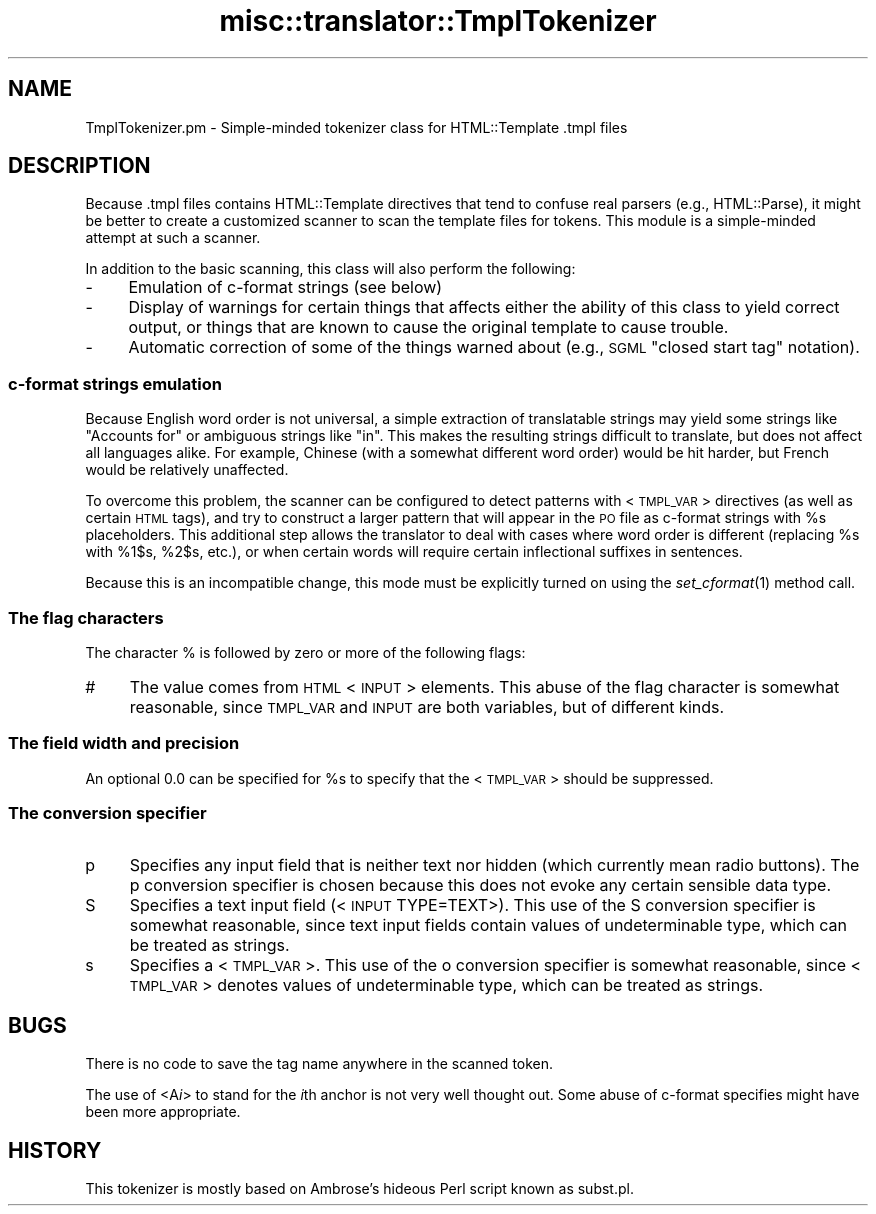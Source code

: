 .\" Automatically generated by Pod::Man 2.1801 (Pod::Simple 3.05)
.\"
.\" Standard preamble:
.\" ========================================================================
.de Sp \" Vertical space (when we can't use .PP)
.if t .sp .5v
.if n .sp
..
.de Vb \" Begin verbatim text
.ft CW
.nf
.ne \\$1
..
.de Ve \" End verbatim text
.ft R
.fi
..
.\" Set up some character translations and predefined strings.  \*(-- will
.\" give an unbreakable dash, \*(PI will give pi, \*(L" will give a left
.\" double quote, and \*(R" will give a right double quote.  \*(C+ will
.\" give a nicer C++.  Capital omega is used to do unbreakable dashes and
.\" therefore won't be available.  \*(C` and \*(C' expand to `' in nroff,
.\" nothing in troff, for use with C<>.
.tr \(*W-
.ds C+ C\v'-.1v'\h'-1p'\s-2+\h'-1p'+\s0\v'.1v'\h'-1p'
.ie n \{\
.    ds -- \(*W-
.    ds PI pi
.    if (\n(.H=4u)&(1m=24u) .ds -- \(*W\h'-12u'\(*W\h'-12u'-\" diablo 10 pitch
.    if (\n(.H=4u)&(1m=20u) .ds -- \(*W\h'-12u'\(*W\h'-8u'-\"  diablo 12 pitch
.    ds L" ""
.    ds R" ""
.    ds C` ""
.    ds C' ""
'br\}
.el\{\
.    ds -- \|\(em\|
.    ds PI \(*p
.    ds L" ``
.    ds R" ''
'br\}
.\"
.\" Escape single quotes in literal strings from groff's Unicode transform.
.ie \n(.g .ds Aq \(aq
.el       .ds Aq '
.\"
.\" If the F register is turned on, we'll generate index entries on stderr for
.\" titles (.TH), headers (.SH), subsections (.SS), items (.Ip), and index
.\" entries marked with X<> in POD.  Of course, you'll have to process the
.\" output yourself in some meaningful fashion.
.ie \nF \{\
.    de IX
.    tm Index:\\$1\t\\n%\t"\\$2"
..
.    nr % 0
.    rr F
.\}
.el \{\
.    de IX
..
.\}
.\"
.\" Accent mark definitions (@(#)ms.acc 1.5 88/02/08 SMI; from UCB 4.2).
.\" Fear.  Run.  Save yourself.  No user-serviceable parts.
.    \" fudge factors for nroff and troff
.if n \{\
.    ds #H 0
.    ds #V .8m
.    ds #F .3m
.    ds #[ \f1
.    ds #] \fP
.\}
.if t \{\
.    ds #H ((1u-(\\\\n(.fu%2u))*.13m)
.    ds #V .6m
.    ds #F 0
.    ds #[ \&
.    ds #] \&
.\}
.    \" simple accents for nroff and troff
.if n \{\
.    ds ' \&
.    ds ` \&
.    ds ^ \&
.    ds , \&
.    ds ~ ~
.    ds /
.\}
.if t \{\
.    ds ' \\k:\h'-(\\n(.wu*8/10-\*(#H)'\'\h"|\\n:u"
.    ds ` \\k:\h'-(\\n(.wu*8/10-\*(#H)'\`\h'|\\n:u'
.    ds ^ \\k:\h'-(\\n(.wu*10/11-\*(#H)'^\h'|\\n:u'
.    ds , \\k:\h'-(\\n(.wu*8/10)',\h'|\\n:u'
.    ds ~ \\k:\h'-(\\n(.wu-\*(#H-.1m)'~\h'|\\n:u'
.    ds / \\k:\h'-(\\n(.wu*8/10-\*(#H)'\z\(sl\h'|\\n:u'
.\}
.    \" troff and (daisy-wheel) nroff accents
.ds : \\k:\h'-(\\n(.wu*8/10-\*(#H+.1m+\*(#F)'\v'-\*(#V'\z.\h'.2m+\*(#F'.\h'|\\n:u'\v'\*(#V'
.ds 8 \h'\*(#H'\(*b\h'-\*(#H'
.ds o \\k:\h'-(\\n(.wu+\w'\(de'u-\*(#H)/2u'\v'-.3n'\*(#[\z\(de\v'.3n'\h'|\\n:u'\*(#]
.ds d- \h'\*(#H'\(pd\h'-\w'~'u'\v'-.25m'\f2\(hy\fP\v'.25m'\h'-\*(#H'
.ds D- D\\k:\h'-\w'D'u'\v'-.11m'\z\(hy\v'.11m'\h'|\\n:u'
.ds th \*(#[\v'.3m'\s+1I\s-1\v'-.3m'\h'-(\w'I'u*2/3)'\s-1o\s+1\*(#]
.ds Th \*(#[\s+2I\s-2\h'-\w'I'u*3/5'\v'-.3m'o\v'.3m'\*(#]
.ds ae a\h'-(\w'a'u*4/10)'e
.ds Ae A\h'-(\w'A'u*4/10)'E
.    \" corrections for vroff
.if v .ds ~ \\k:\h'-(\\n(.wu*9/10-\*(#H)'\s-2\u~\d\s+2\h'|\\n:u'
.if v .ds ^ \\k:\h'-(\\n(.wu*10/11-\*(#H)'\v'-.4m'^\v'.4m'\h'|\\n:u'
.    \" for low resolution devices (crt and lpr)
.if \n(.H>23 .if \n(.V>19 \
\{\
.    ds : e
.    ds 8 ss
.    ds o a
.    ds d- d\h'-1'\(ga
.    ds D- D\h'-1'\(hy
.    ds th \o'bp'
.    ds Th \o'LP'
.    ds ae ae
.    ds Ae AE
.\}
.rm #[ #] #H #V #F C
.\" ========================================================================
.\"
.IX Title "misc::translator::TmplTokenizer 3"
.TH misc::translator::TmplTokenizer 3 "2010-12-10" "perl v5.10.0" "User Contributed Perl Documentation"
.\" For nroff, turn off justification.  Always turn off hyphenation; it makes
.\" way too many mistakes in technical documents.
.if n .ad l
.nh
.SH "NAME"
TmplTokenizer.pm \- Simple\-minded tokenizer class for HTML::Template .tmpl files
.SH "DESCRIPTION"
.IX Header "DESCRIPTION"
Because .tmpl files contains HTML::Template directives
that tend to confuse real parsers (e.g., HTML::Parse),
it might be better to create a customized scanner
to scan the template files for tokens.
This module is a simple-minded attempt at such a scanner.
.PP
In addition to the basic scanning, this class will also perform
the following:
.IP "\-" 4
Emulation of c\-format strings (see below)
.IP "\-" 4
Display of warnings for certain things that affects either the
ability of this class to yield correct output, or things that
are known to cause the original template to cause trouble.
.IP "\-" 4
Automatic correction of some of the things warned about
(e.g., \s-1SGML\s0 \*(L"closed start tag\*(R" notation).
.SS "c\-format strings emulation"
.IX Subsection "c-format strings emulation"
Because English word order is not universal, a simple extraction
of translatable strings may yield some strings like \*(L"Accounts for\*(R"
or ambiguous strings like \*(L"in\*(R". This makes the resulting strings
difficult to translate, but does not affect all languages alike.
For example, Chinese (with a somewhat different word order) would
be hit harder, but French would be relatively unaffected.
.PP
To overcome this problem, the scanner can be configured to detect
patterns with <\s-1TMPL_VAR\s0> directives (as well as certain \s-1HTML\s0 tags),
and try to construct a larger pattern that will appear in the \s-1PO\s0
file as c\-format strings with \f(CW%s\fR placeholders. This additional
step allows the translator to deal with cases where word order
is different (replacing \f(CW%s\fR with \f(CW%1\fR$s, \f(CW%2\fR$s, etc.), or when certain
words will require certain inflectional suffixes in sentences.
.PP
Because this is an incompatible change, this mode must be explicitly
turned on using the \fIset_cformat\fR\|(1) method call.
.SS "The flag characters"
.IX Subsection "The flag characters"
The character % is followed by zero or more of the following flags:
.IP "#" 4
The value comes from \s-1HTML\s0 <\s-1INPUT\s0> elements.
This abuse of the flag character is somewhat reasonable,
since \s-1TMPL_VAR\s0 and \s-1INPUT\s0 are both variables, but of different kinds.
.SS "The field width and precision"
.IX Subsection "The field width and precision"
An optional 0.0 can be specified for \f(CW%s\fR to specify
that the <\s-1TMPL_VAR\s0> should be suppressed.
.SS "The conversion specifier"
.IX Subsection "The conversion specifier"
.IP "p" 4
.IX Item "p"
Specifies any input field that is neither text nor hidden
(which currently mean radio buttons).
The p conversion specifier is chosen because this does not
evoke any certain sensible data type.
.IP "S" 4
.IX Item "S"
Specifies a text input field (<\s-1INPUT\s0 TYPE=TEXT>).
This use of the S conversion specifier is somewhat reasonable,
since text input fields contain values of undeterminable type,
which can be treated as strings.
.IP "s" 4
.IX Item "s"
Specifies a <\s-1TMPL_VAR\s0>.
This use of the o conversion specifier is somewhat reasonable,
since <\s-1TMPL_VAR\s0> denotes values of undeterminable type, which
can be treated as strings.
.SH "BUGS"
.IX Header "BUGS"
There is no code to save the tag name anywhere in the scanned token.
.PP
The use of <A\fIi\fR> to stand for the \fIi\fRth anchor
is not very well thought out.
Some abuse of c\-format specifies might have been more appropriate.
.SH "HISTORY"
.IX Header "HISTORY"
This tokenizer is mostly based
on Ambrose's hideous Perl script known as subst.pl.

